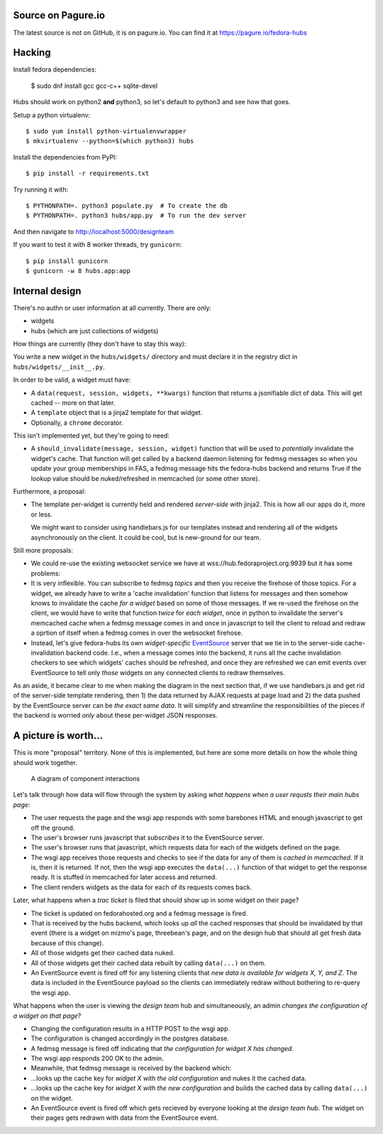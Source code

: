Source on Pagure.io
-------------------

The latest source is not on GitHub, it is on pagure.io.  You can find it at https://pagure.io/fedora-hubs

Hacking
-------
Install fedora dependencies:

    $ sudo dnf install gcc gcc-c++ sqlite-devel 

Hubs should work on python2 **and** python3, so let's default to python3 and
see how that goes.

Setup a python virtualenv::

    $ sudo yum install python-virtualenvwrapper
    $ mkvirtualenv --python=$(which python3) hubs

Install the dependencies from PyPI::

    $ pip install -r requirements.txt

Try running it with::

    $ PYTHONPATH=. python3 populate.py  # To create the db
    $ PYTHONPATH=. python3 hubs/app.py  # To run the dev server

And then navigate to http://localhost:5000/designteam

If you want to test it with 8 worker threads, try ``gunicorn``::

    $ pip install gunicorn
    $ gunicorn -w 8 hubs.app:app

Internal design
---------------

There's no authn or user information at all currently.  There are only:

- widgets
- hubs (which are just collections of widgets)

How things are currently (they don't have to stay this way):

You write a new widget in the ``hubs/widgets/`` directory and must declare it
in the registry dict in ``hubs/widgets/__init__.py``.

In order to be valid, a widget must have:

- A ``data(request, session, widgets, **kwargs)`` function that returns a
  jsonifiable dict of data.  This will get cached -- more on that later.
- A ``template`` object that is a jinja2 template for that widget.
- Optionally, a ``chrome`` decorator.

This isn't implemented yet, but they're going to need:

- A ``should_invalidate(message, session, widget)`` function that will be used to
  *potentially* invalidate the widget's cache. That function will get called by
  a backend daemon listening for fedmsg messages so when you update your group
  memberships in FAS, a fedmsg message hits the fedora-hubs backend and returns
  True if the lookup value should be nuked/refreshed in memcached (or some
  other store).

Furthermore, a proposal:

- The template per-widget is currently held and rendered *server-side* with
  jinja2.  This is how all our apps do it, more or less.

  We might want to consider using handlebars.js for our templates instead and
  rendering all of the widgets asynchronously on the client.  It could be cool,
  but is new-ground for our team.

Still more proposals:

- We could re-use the existing websocket service we have at
  wss://hub.fedoraproject.org:9939 but it has some problems:
- It is very inflexible.  You can subscribe to fedmsg *topics* and then you
  receive the firehose of those topics. For a widget, we already have to write
  a 'cache invalidation' function that listens for messages and then somehow
  knows to invalidate the cache *for a widget* based on some of those messages.
  If we re-used the firehose on the client, we would have to write that
  function *twice* for *each widget*, once in python to invalidate the server's
  memcached cache when a fedmsg message comes in and once in javascript to tell
  the client to reload and redraw a oprtion of itself when a fedmsg comes in
  over the websocket firehose.
- Instead, let's give fedora-hubs its own *widget-specific* `EventSource
  <https://developer.mozilla.org/en-US/docs/Web/API/EventSource>`_ server that
  we tie in to the server-side cache-invalidation backend code.  I.e., when a
  message comes into the backend, it runs all the cache invalidation checkers
  to see which widgets' caches should be refreshed, and once they are refreshed
  we can emit events over EventSource to tell only *those* widgets on any
  connected clients to redraw themselves.

As an aside, it became clear to me when making the diagram in the next section
that, if we use handlebars.js and get rid of the server-side template
rendering, then 1) the data returned by AJAX requests at page load and 2) the
data pushed by the EventSource server can be *the exact same data*.  It will
simplify and streamline the responsibilities of the pieces if the backend is
worried *only* about these per-widget JSON responses.

A picture is worth...
---------------------

This is more "proposal" territory.  None of this is implemented, but here are
some more details on how the whole thing should work together.

.. figure:: https://raw.githubusercontent.com/ralphbean/fedora-hubs-prototype/develop/docs/diagram.png
   :scale: 50 %
   :alt: A diagram of component interactions

   A diagram of component interactions

Let's talk through how data will flow through the system by asking *what
happens when a user requsts their main hubs page*:

- The user requests the page and the wsgi app responds with some barebones HTML
  and enough javascript to get off the ground.
- The user's browser runs javascript that *subscribes* it to the EventSource server.
- The user's browser runs that javascript, which requests data for each of the
  widgets defined on the page.
- The wsgi app receives those requests and checks to see if the data for any of
  them is *cached in memcached*.  If it is, then it is returned.  If not, then
  the wsgi app executes the ``data(...)`` function of that widget to get the
  response ready.  It is stuffed in memcached for later access and returned.
- The client renders widgets as the data for each of its requests comes back.

Later, what happens when a *trac ticket* is filed that should show up in some widget on their page?

- The ticket is updated on fedorahosted.org and a fedmsg message is fired.
- That is received by the hubs backend, which looks up *all* the cached
  responses that should be invalidated by that event (there is a widget on
  mizmo's page, threebean's page, and on the design hub that should all get
  fresh data because of this change).
- All of those widgets get their cached data nuked.
- All of those widgets get their cached data rebuilt by calling ``data(...)`` on them.
- An EventSource event is fired off for any listening clients that *new data is
  available for widgets X, Y, and Z*.  The data is included in the EventSource
  payload so the clients can immediately redraw without bothering to re-query
  the wsgi app.

What happens when the user is viewing the *design team* hub and
simultaneously, an admin *changes the configuration of a widget on that page*?

- Changing the configuration results in a HTTP POST to the wsgi app.
- The configuration is changed accordingly in the postgres database.
- A fedmsg message is fired off indicating that *the configuration for widget X
  has changed*.
- The wsgi app responds 200 OK to the admin.
- Meanwhile, that fedmsg message is received by the backend which:
- ...looks up the cache key for *widget X with the old configuration* and nukes
  it the cached data.
- ...looks up the cache key for *widget X with the new configuration* and
  builds the cached data by calling ``data(...)`` on the widget.
- An EventSource event is fired off which gets recieved by everyone looking at
  the *design team hub*.  The widget on their pages gets redrawn with data from
  the EventSource event.
